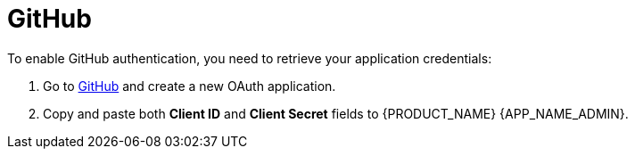 = GitHub

.To enable GitHub authentication, you need to retrieve your application credentials:
. Go to https://github.com/settings/applications/new[GitHub] and create a new OAuth application.
. Copy and paste both *Client ID* and *Client Secret* fields to {PRODUCT_NAME} {APP_NAME_ADMIN}.
